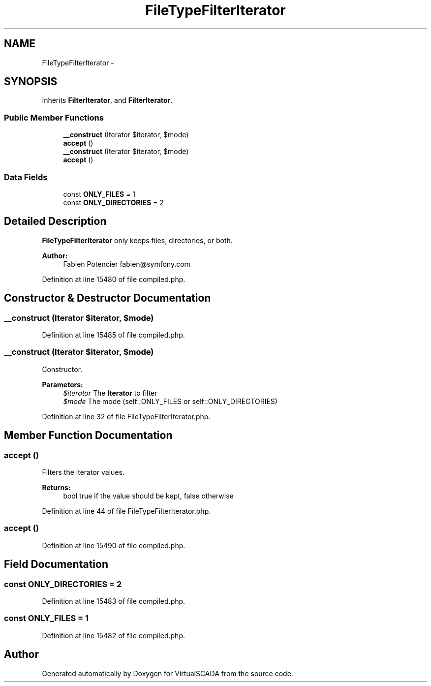 .TH "FileTypeFilterIterator" 3 "Tue Apr 14 2015" "Version 1.0" "VirtualSCADA" \" -*- nroff -*-
.ad l
.nh
.SH NAME
FileTypeFilterIterator \- 
.SH SYNOPSIS
.br
.PP
.PP
Inherits \fBFilterIterator\fP, and \fBFilterIterator\fP\&.
.SS "Public Member Functions"

.in +1c
.ti -1c
.RI "\fB__construct\fP (\\Iterator $iterator, $mode)"
.br
.ti -1c
.RI "\fBaccept\fP ()"
.br
.ti -1c
.RI "\fB__construct\fP (\\Iterator $iterator, $mode)"
.br
.ti -1c
.RI "\fBaccept\fP ()"
.br
.in -1c
.SS "Data Fields"

.in +1c
.ti -1c
.RI "const \fBONLY_FILES\fP = 1"
.br
.ti -1c
.RI "const \fBONLY_DIRECTORIES\fP = 2"
.br
.in -1c
.SH "Detailed Description"
.PP 
\fBFileTypeFilterIterator\fP only keeps files, directories, or both\&.
.PP
\fBAuthor:\fP
.RS 4
Fabien Potencier fabien@symfony.com 
.RE
.PP

.PP
Definition at line 15480 of file compiled\&.php\&.
.SH "Constructor & Destructor Documentation"
.PP 
.SS "__construct (\\Iterator $iterator,  $mode)"

.PP
Definition at line 15485 of file compiled\&.php\&.
.SS "__construct (\\Iterator $iterator,  $mode)"
Constructor\&.
.PP
\fBParameters:\fP
.RS 4
\fI$iterator\fP The \fBIterator\fP to filter 
.br
\fI$mode\fP The mode (self::ONLY_FILES or self::ONLY_DIRECTORIES) 
.RE
.PP

.PP
Definition at line 32 of file FileTypeFilterIterator\&.php\&.
.SH "Member Function Documentation"
.PP 
.SS "accept ()"
Filters the iterator values\&.
.PP
\fBReturns:\fP
.RS 4
bool true if the value should be kept, false otherwise 
.RE
.PP

.PP
Definition at line 44 of file FileTypeFilterIterator\&.php\&.
.SS "accept ()"

.PP
Definition at line 15490 of file compiled\&.php\&.
.SH "Field Documentation"
.PP 
.SS "const ONLY_DIRECTORIES = 2"

.PP
Definition at line 15483 of file compiled\&.php\&.
.SS "const ONLY_FILES = 1"

.PP
Definition at line 15482 of file compiled\&.php\&.

.SH "Author"
.PP 
Generated automatically by Doxygen for VirtualSCADA from the source code\&.
